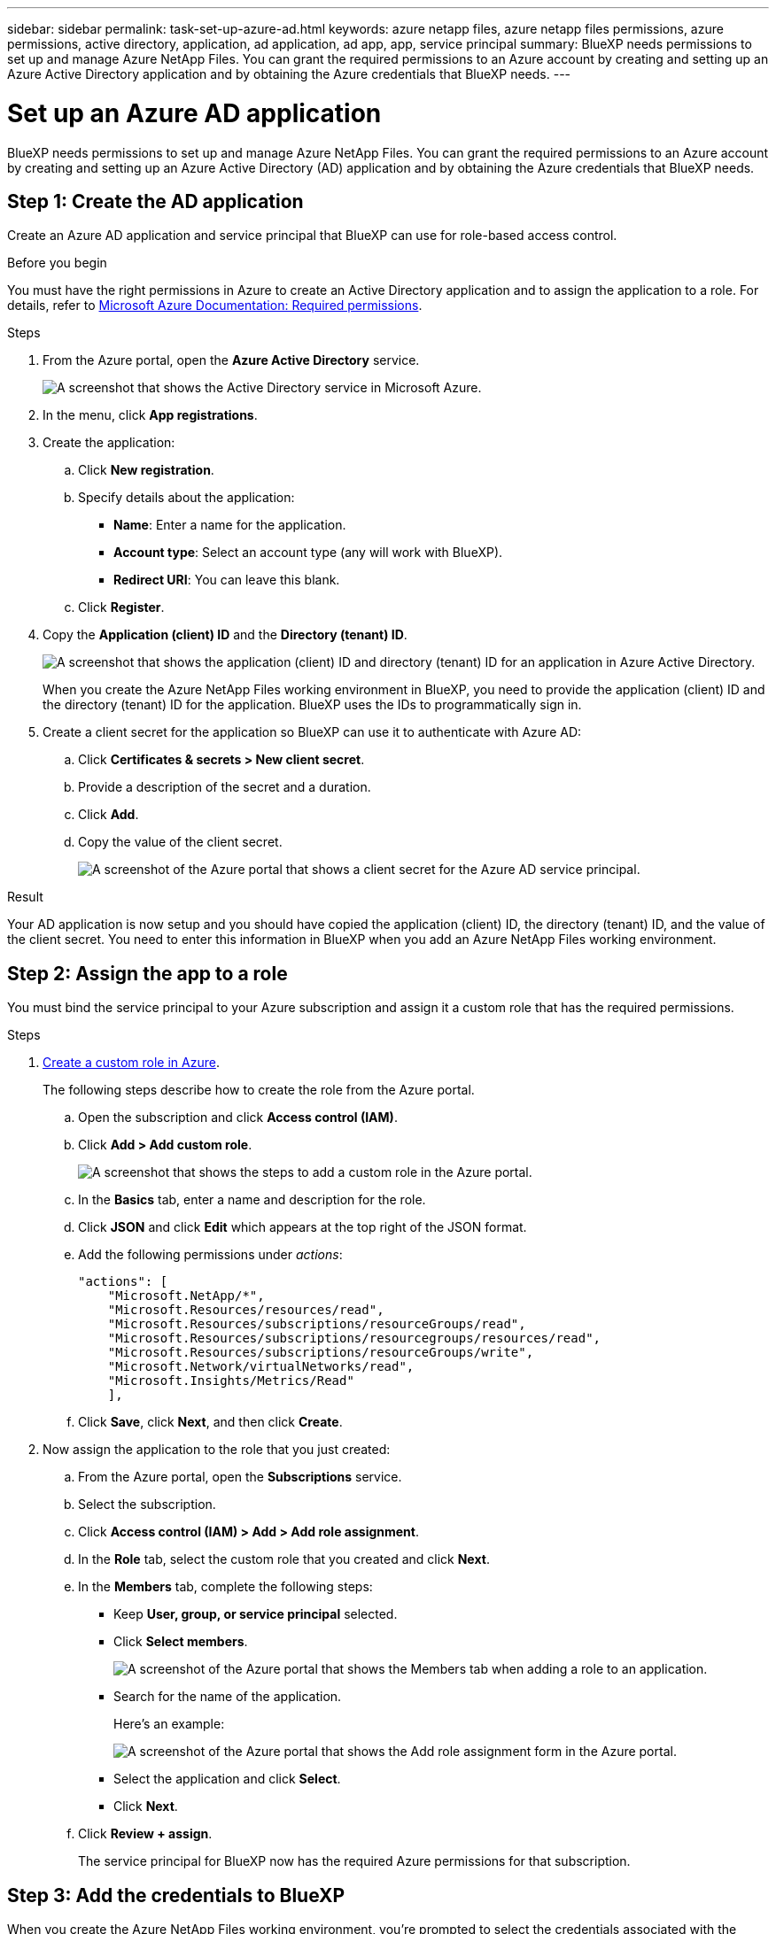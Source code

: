 ---
sidebar: sidebar
permalink: task-set-up-azure-ad.html
keywords: azure netapp files, azure netapp files permissions, azure permissions, active directory, application, ad application, ad app, app, service principal
summary: BlueXP needs permissions to set up and manage Azure NetApp Files. You can grant the required permissions to an Azure account by creating and setting up an Azure Active Directory application and by obtaining the Azure credentials that BlueXP needs.
---

= Set up an Azure AD application
:hardbreaks:
:nofooter:
:icons: font
:linkattrs:
:imagesdir: ./media/

[.lead]
BlueXP needs permissions to set up and manage Azure NetApp Files. You can grant the required permissions to an Azure account by creating and setting up an Azure Active Directory (AD) application and by obtaining the Azure credentials that BlueXP needs.

== Step 1: Create the AD application

Create an Azure AD application and service principal that BlueXP can use for role-based access control.

.Before you begin

You must have the right permissions in Azure to create an Active Directory application and to assign the application to a role. For details, refer to https://docs.microsoft.com/en-us/azure/active-directory/develop/howto-create-service-principal-portal#required-permissions/[Microsoft Azure Documentation: Required permissions^].

.Steps

. From the Azure portal, open the *Azure Active Directory* service.
+
image:screenshot_azure_ad.gif[A screenshot that shows the Active Directory service in Microsoft Azure.]

. In the menu, click *App registrations*.

. Create the application:

.. Click *New registration*.

.. Specify details about the application:

* *Name*: Enter a name for the application.
* *Account type*: Select an account type (any will work with BlueXP).
* *Redirect URI*: You can leave this blank.

.. Click *Register*.

. Copy the *Application (client) ID* and the *Directory (tenant) ID*.
+
image:screenshot_anf_app_ids.gif["A screenshot that shows the application (client) ID and directory (tenant) ID for an application in Azure Active Directory."]
+
When you create the Azure NetApp Files working environment in BlueXP, you need to provide the application (client) ID and the directory (tenant) ID for the application. BlueXP uses the IDs to programmatically sign in.

. Create a client secret for the application so BlueXP can use it to authenticate with Azure AD:

.. Click *Certificates & secrets > New client secret*.

.. Provide a description of the secret and a duration.

.. Click *Add*.

.. Copy the value of the client secret.
+
image:screenshot_anf_client_secret.gif[A screenshot of the Azure portal that shows a client secret for the Azure AD service principal.]

.Result

Your AD application is now setup and you should have copied the application (client) ID, the directory (tenant) ID, and the value of the client secret. You need to enter this information in BlueXP when you add an Azure NetApp Files working environment.

== Step 2: Assign the app to a role

You must bind the service principal to your Azure subscription and assign it a custom role that has the required permissions.

.Steps

. https://docs.microsoft.com/en-us/azure/role-based-access-control/custom-roles[Create a custom role in Azure^].
+
The following steps describe how to create the role from the Azure portal.

.. Open the subscription and click *Access control (IAM)*.

.. Click *Add > Add custom role*.
+
image:screenshot_azure_access_control.gif[A screenshot that shows the steps to add a custom role in the Azure portal.]

.. In the *Basics* tab, enter a name and description for the role.

.. Click *JSON* and click *Edit* which appears at the top right of the JSON format.

.. Add the following permissions under _actions_:
+
[source,json]
"actions": [
    "Microsoft.NetApp/*",
    "Microsoft.Resources/resources/read",
    "Microsoft.Resources/subscriptions/resourceGroups/read",
    "Microsoft.Resources/subscriptions/resourcegroups/resources/read",
    "Microsoft.Resources/subscriptions/resourceGroups/write",
    "Microsoft.Network/virtualNetworks/read",
    "Microsoft.Insights/Metrics/Read"
    ],

.. Click *Save*, click *Next*, and then click *Create*.

. Now assign the application to the role that you just created:

.. From the Azure portal, open the *Subscriptions* service.

.. Select the subscription.

.. Click *Access control (IAM) > Add > Add role assignment*.

.. In the *Role* tab, select the custom role that you created and click *Next*.

.. In the *Members* tab, complete the following steps:

* Keep *User, group, or service principal* selected.
* Click *Select members*.
+
image:screenshot-azure-anf-role.png[A screenshot of the Azure portal that shows the Members tab when adding a role to an application.]
* Search for the name of the application.
+
Here's an example:
+
image:screenshot_anf_app_role.png[A screenshot of the Azure portal that shows the Add role assignment form in the Azure portal.]

* Select the application and click *Select*.
* Click *Next*.

.. Click *Review + assign*.
+
The service principal for BlueXP now has the required Azure permissions for that subscription.

== Step 3: Add the credentials to BlueXP

When you create the Azure NetApp Files working environment, you're prompted to select the credentials associated with the service principal. You need to add these credentials to BlueXP before you create the working environment.

.Steps

. In the upper right of the BlueXP console, click the Settings icon, and select *Credentials*.
+
image:screenshot_settings_icon.gif[A screenshot that shows the Settings icon in the upper right of the BlueXP console.]

. Click *Add Credentials* and follow the steps in the wizard.

.. *Credentials Location*: Select *Microsoft Azure > BlueXP*.

.. *Define Credentials*: Enter information about the Azure Active Directory service principal that grants the required permissions:
+
* Client Secret
* Application (client) ID
* Directory (tenant) ID
+
You should have captured this information when you <<Create the AD application,created the AD application>>.

.. *Review*: Confirm the details about the new credentials and click *Add*.